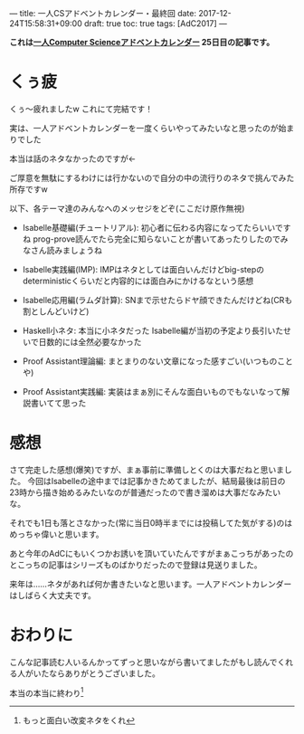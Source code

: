---
title: 一人CSアドベントカレンダー・最終回
date: 2017-12-24T15:58:31+09:00
draft: true
toc: true
tags: [AdC2017]
---

*これは[[https://qiita.com/advent-calendar/2017/myuon_myon_cs][一人Computer Scienceアドベントカレンダー]] 25日目の記事です。*

* くぅ疲

くぅ〜疲れましたw これにて完結です！

実は、一人アドベントカレンダーを一度くらいやってみたいなと思ったのが始まりでした

本当は話のネタなかったのですが←

ご厚意を無駄にするわけには行かないので自分の中の流行りのネタで挑んでみた所存ですw

以下、各テーマ達のみんなへのメッセジをどぞ(ここだけ原作無視)

- Isabelle基礎編(チュートリアル): 初心者に伝わる内容になってたらいいですね prog-prove読んでたら完全に知らないことが書いてあったりしたのでみなさん読みましょうね

- Isabelle実践編(IMP): IMPはネタとしては面白いんだけどbig-stepのdeterministicくらいだと内容的には面白みにかけるなという感想

- Isabelle応用編(ラムダ計算): SNまで示せたらドヤ顔できたんだけどね(CRも割としんどいけど)

- Haskell小ネタ: 本当に小ネタだった Isabelle編が当初の予定より長引いたせいで日数的には全然必要なかった

- Proof Assistant理論編: まとまりのない文章になった感すごい(いつものことや)

- Proof Assistant実践編: 実装はまぁ別にそんな面白いものでもないなって解説書いてて思った

* 感想

さて完走した感想(爆笑)ですが、まぁ事前に準備しとくのは大事だねと思いました。
今回はIsabelleの途中までは記事かきためてましたが、結局最後は前日の23時から描き始めるみたいなのが普通だったので書き溜めは大事だなみたいな。

それでも1日も落とさなかった(常に当日0時半までには投稿してた気がする)のはめっちゃ偉いと思います。

あと今年のAdCにもいくつかお誘いを頂いていたんですがまぁこっちがあったのとこっちの記事はシリーズものばかりだったので登録は見送りました。

来年は……ネタがあれば何か書きたいなと思います。一人アドベントカレンダーはしばらく大丈夫です。


* おわりに

こんな記事読む人いるんかってずっと思いながら書いてましたがもし読んでくれる人がいたならありがとうございました。

本当の本当に終わり[fn:1]

[fn:1]もっと面白い改変ネタをくれ

